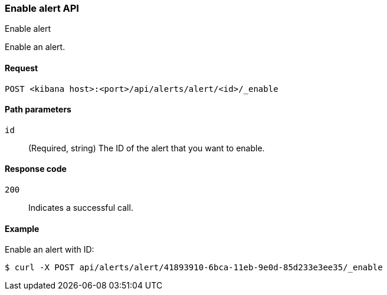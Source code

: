 [[alerts-api-enable]]
=== Enable alert API
++++
<titleabbrev>Enable alert</titleabbrev>
++++

Enable an alert.

[[alerts-api-enable-request]]
==== Request

`POST <kibana host>:<port>/api/alerts/alert/<id>/_enable`

[[alerts-api-enable-path-params]]
==== Path parameters

`id`::
  (Required, string) The ID of the alert that you want to enable.

[[alerts-api-enable-response-codes]]
==== Response code

`200`::
  Indicates a successful call.

==== Example

Enable an alert with ID:

[source,sh]
--------------------------------------------------
$ curl -X POST api/alerts/alert/41893910-6bca-11eb-9e0d-85d233e3ee35/_enable
--------------------------------------------------
// KIBANA

